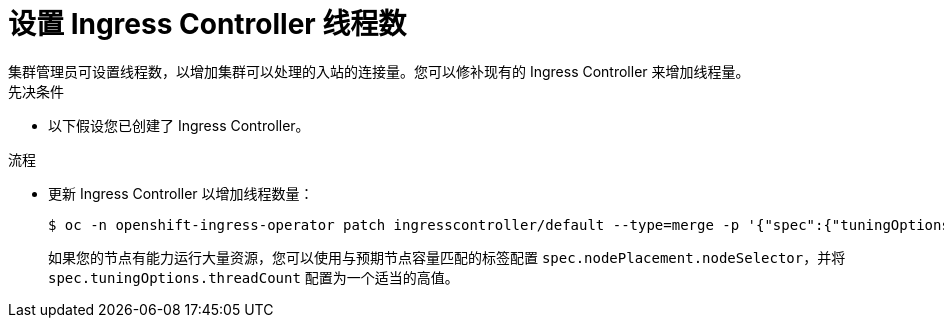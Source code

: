 // Module included in the following assemblies:
//
// * ingress/configure-ingress-operator.adoc

:_content-type: PROCEDURE
[id="nw-ingress-setting-thread-count_{context}"]
= 设置 Ingress Controller 线程数
集群管理员可设置线程数，以增加集群可以处理的入站的连接量。您可以修补现有的 Ingress Controller 来增加线程量。

.先决条件
* 以下假设您已创建了 Ingress Controller。

.流程
* 更新 Ingress Controller 以增加线程数量：
+
[source,terminal]
----
$ oc -n openshift-ingress-operator patch ingresscontroller/default --type=merge -p '{"spec":{"tuningOptions": {"threadCount": 8}}}'
----
+
[注意]
====
如果您的节点有能力运行大量资源，您可以使用与预期节点容量匹配的标签配置 `spec.nodePlacement.nodeSelector`，并将 `spec.tuningOptions.threadCount` 配置为一个适当的高值。
====
